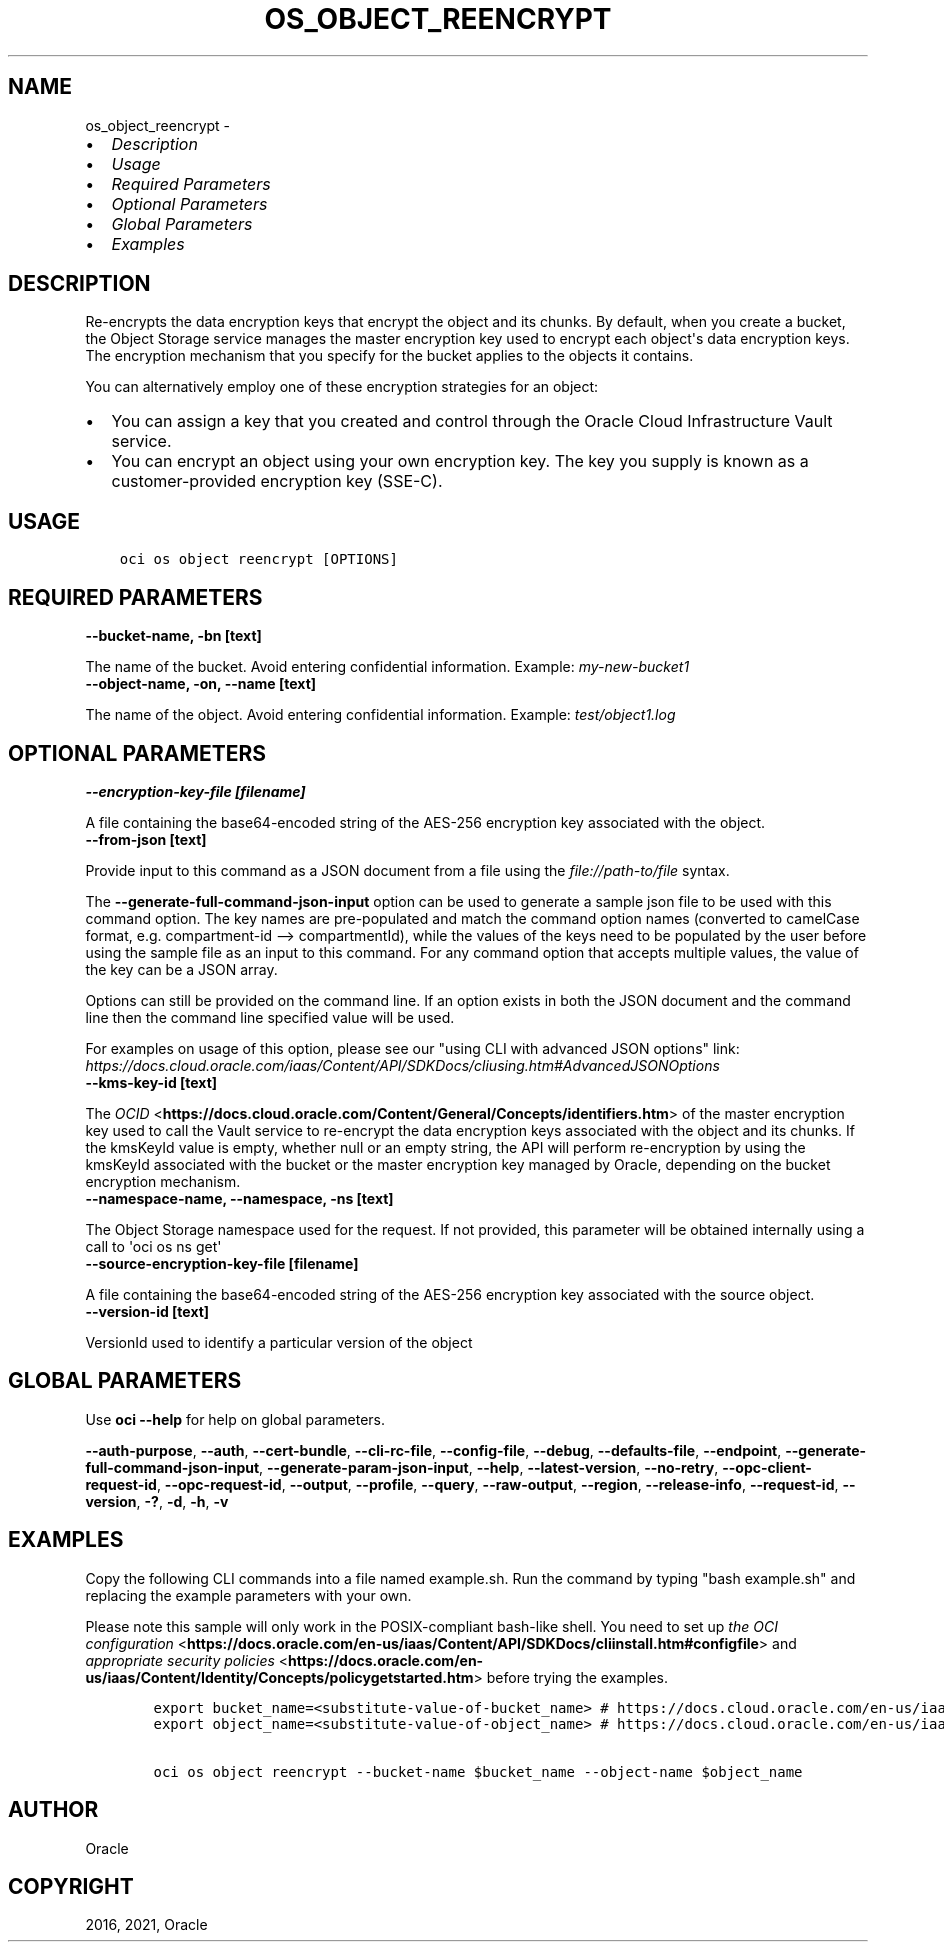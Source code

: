 .\" Man page generated from reStructuredText.
.
.
.nr rst2man-indent-level 0
.
.de1 rstReportMargin
\\$1 \\n[an-margin]
level \\n[rst2man-indent-level]
level margin: \\n[rst2man-indent\\n[rst2man-indent-level]]
-
\\n[rst2man-indent0]
\\n[rst2man-indent1]
\\n[rst2man-indent2]
..
.de1 INDENT
.\" .rstReportMargin pre:
. RS \\$1
. nr rst2man-indent\\n[rst2man-indent-level] \\n[an-margin]
. nr rst2man-indent-level +1
.\" .rstReportMargin post:
..
.de UNINDENT
. RE
.\" indent \\n[an-margin]
.\" old: \\n[rst2man-indent\\n[rst2man-indent-level]]
.nr rst2man-indent-level -1
.\" new: \\n[rst2man-indent\\n[rst2man-indent-level]]
.in \\n[rst2man-indent\\n[rst2man-indent-level]]u
..
.TH "OS_OBJECT_REENCRYPT" "1" "Jun 14, 2021" "2.25.3" "OCI CLI Command Reference"
.SH NAME
os_object_reencrypt \- 
.INDENT 0.0
.IP \(bu 2
\fI\%Description\fP
.IP \(bu 2
\fI\%Usage\fP
.IP \(bu 2
\fI\%Required Parameters\fP
.IP \(bu 2
\fI\%Optional Parameters\fP
.IP \(bu 2
\fI\%Global Parameters\fP
.IP \(bu 2
\fI\%Examples\fP
.UNINDENT
.SH DESCRIPTION
.sp
Re\-encrypts the data encryption keys that encrypt the object and its chunks. By default, when you create a bucket, the Object Storage service manages the master encryption key used to encrypt each object\(aqs data encryption keys. The encryption mechanism that you specify for the bucket applies to the objects it contains.
.sp
You can alternatively employ one of these encryption strategies for an object:
.INDENT 0.0
.IP \(bu 2
You can assign a key that you created and control through the Oracle Cloud Infrastructure Vault service.
.IP \(bu 2
You can encrypt an object using your own encryption key. The key you supply is known as a customer\-provided encryption key (SSE\-C).
.UNINDENT
.SH USAGE
.INDENT 0.0
.INDENT 3.5
.sp
.nf
.ft C
oci os object reencrypt [OPTIONS]
.ft P
.fi
.UNINDENT
.UNINDENT
.SH REQUIRED PARAMETERS
.INDENT 0.0
.TP
.B \-\-bucket\-name, \-bn [text]
.UNINDENT
.sp
The name of the bucket. Avoid entering confidential information. Example: \fImy\-new\-bucket1\fP
.INDENT 0.0
.TP
.B \-\-object\-name, \-on, \-\-name [text]
.UNINDENT
.sp
The name of the object. Avoid entering confidential information. Example: \fItest/object1.log\fP
.SH OPTIONAL PARAMETERS
.INDENT 0.0
.TP
.B \-\-encryption\-key\-file [filename]
.UNINDENT
.sp
A file containing the base64\-encoded string of the AES\-256 encryption key associated with the object.
.INDENT 0.0
.TP
.B \-\-from\-json [text]
.UNINDENT
.sp
Provide input to this command as a JSON document from a file using the \fI\%file://path\-to/file\fP syntax.
.sp
The \fB\-\-generate\-full\-command\-json\-input\fP option can be used to generate a sample json file to be used with this command option. The key names are pre\-populated and match the command option names (converted to camelCase format, e.g. compartment\-id \-\-> compartmentId), while the values of the keys need to be populated by the user before using the sample file as an input to this command. For any command option that accepts multiple values, the value of the key can be a JSON array.
.sp
Options can still be provided on the command line. If an option exists in both the JSON document and the command line then the command line specified value will be used.
.sp
For examples on usage of this option, please see our "using CLI with advanced JSON options" link: \fI\%https://docs.cloud.oracle.com/iaas/Content/API/SDKDocs/cliusing.htm#AdvancedJSONOptions\fP
.INDENT 0.0
.TP
.B \-\-kms\-key\-id [text]
.UNINDENT
.sp
The \fI\%OCID\fP <\fBhttps://docs.cloud.oracle.com/Content/General/Concepts/identifiers.htm\fP> of the master encryption key used to call the Vault service to re\-encrypt the data encryption keys associated with the object and its chunks. If the kmsKeyId value is empty, whether null or an empty string, the API will perform re\-encryption by using the kmsKeyId associated with the bucket or the master encryption key managed by Oracle, depending on the bucket encryption mechanism.
.INDENT 0.0
.TP
.B \-\-namespace\-name, \-\-namespace, \-ns [text]
.UNINDENT
.sp
The Object Storage namespace used for the request. If not provided, this parameter will be obtained internally using a call to \(aqoci os ns get\(aq
.INDENT 0.0
.TP
.B \-\-source\-encryption\-key\-file [filename]
.UNINDENT
.sp
A file containing the base64\-encoded string of the AES\-256 encryption key associated with the source object.
.INDENT 0.0
.TP
.B \-\-version\-id [text]
.UNINDENT
.sp
VersionId used to identify a particular version of the object
.SH GLOBAL PARAMETERS
.sp
Use \fBoci \-\-help\fP for help on global parameters.
.sp
\fB\-\-auth\-purpose\fP, \fB\-\-auth\fP, \fB\-\-cert\-bundle\fP, \fB\-\-cli\-rc\-file\fP, \fB\-\-config\-file\fP, \fB\-\-debug\fP, \fB\-\-defaults\-file\fP, \fB\-\-endpoint\fP, \fB\-\-generate\-full\-command\-json\-input\fP, \fB\-\-generate\-param\-json\-input\fP, \fB\-\-help\fP, \fB\-\-latest\-version\fP, \fB\-\-no\-retry\fP, \fB\-\-opc\-client\-request\-id\fP, \fB\-\-opc\-request\-id\fP, \fB\-\-output\fP, \fB\-\-profile\fP, \fB\-\-query\fP, \fB\-\-raw\-output\fP, \fB\-\-region\fP, \fB\-\-release\-info\fP, \fB\-\-request\-id\fP, \fB\-\-version\fP, \fB\-?\fP, \fB\-d\fP, \fB\-h\fP, \fB\-v\fP
.SH EXAMPLES
.sp
Copy the following CLI commands into a file named example.sh. Run the command by typing "bash example.sh" and replacing the example parameters with your own.
.sp
Please note this sample will only work in the POSIX\-compliant bash\-like shell. You need to set up \fI\%the OCI configuration\fP <\fBhttps://docs.oracle.com/en-us/iaas/Content/API/SDKDocs/cliinstall.htm#configfile\fP> and \fI\%appropriate security policies\fP <\fBhttps://docs.oracle.com/en-us/iaas/Content/Identity/Concepts/policygetstarted.htm\fP> before trying the examples.
.INDENT 0.0
.INDENT 3.5
.sp
.nf
.ft C
    export bucket_name=<substitute\-value\-of\-bucket_name> # https://docs.cloud.oracle.com/en\-us/iaas/tools/oci\-cli/latest/oci_cli_docs/cmdref/os/object/reencrypt.html#cmdoption\-bucket\-name
    export object_name=<substitute\-value\-of\-object_name> # https://docs.cloud.oracle.com/en\-us/iaas/tools/oci\-cli/latest/oci_cli_docs/cmdref/os/object/reencrypt.html#cmdoption\-object\-name

    oci os object reencrypt \-\-bucket\-name $bucket_name \-\-object\-name $object_name
.ft P
.fi
.UNINDENT
.UNINDENT
.SH AUTHOR
Oracle
.SH COPYRIGHT
2016, 2021, Oracle
.\" Generated by docutils manpage writer.
.
